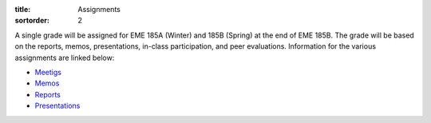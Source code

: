 :title: Assignments
:sortorder: 2

A single grade will be assigned for EME 185A (Winter) and 185B (Spring) at the
end of EME 185B. The grade will be based on the reports, memos, presentations,
in-class participation, and peer evaluations. Information for the various
assignments are linked below:

- `Meetigs <{filename}/pages/meeetings.rst>`_
- `Memos <{filename}/pages/memos.rst>`_
- `Reports <{filename}/pages/reports.rst>`_
- `Presentations <{filename}/pages/presentations.rst>`_

